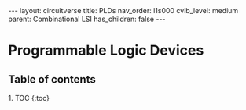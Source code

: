 #+OPTIONS: toc:nil todo:nil title:nil author:nil date:nil

#+BEGIN_EXPORT html
---
layout: circuitverse
title: PLDs
nav_order: l1s000
cvib_level: medium
parent: Combinational LSI
has_children: false
---
#+END_EXPORT

* Programmable Logic Devices
  :PROPERTIES:
  :JTD:      {: .no_toc}
  :END:
  
** Table of contents
   :PROPERTIES:
   :JTD:      {: .no_toc .text-delta}
   :END:

#+BEGIN_EXPORT html
1. TOC
{:toc}
#+END_EXPORT
